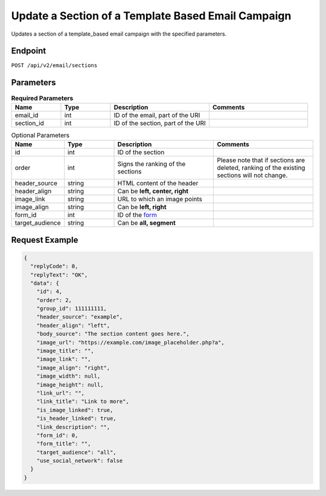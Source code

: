 Update a Section of a Template Based Email Campaign
===================================================

Updates a section of a template_based email campaign with the specified parameters.

Endpoint
--------

``POST /api/v2/email/sections``

Parameters
----------

.. list-table:: **Required Parameters**
   :header-rows: 1
   :widths: 20 20 40 40

   * - Name
     - Type
     - Description
     - Comments
   * - email_id
     - int
     - ID of the email, part of the URI
     -
   * - section_id
     - int
     - ID of the section, part of the URI
     -

.. list-table:: Optional Parameters
   :header-rows: 1
   :widths: 20 20 40 40

   * - Name
     - Type
     - Description
     - Comments
   * - id
     - int
     - ID of the section
     -
   * - order
     - int
     - Signs the ranking of the sections
     - Please note that if sections are deleted, ranking of the existing sections will not change.
   * - header_source
     - string
     - HTML content of the header
     -
   * - header_align
     - string
     - Can be **left, center, right**
     -
   * - image_link
     - string
     - URL to which an image points
     -
   * - image_align
     - string
     - Can be **left, right**
     -
   * - form_id
     - int
     - ID of the `form <../../suite/contacts/forms.html>`_
     -
   * - target_audience
     - string
     - Can be **all, segment**
     -

Request Example
---------------

.. code-block:: json

   {
     "replyCode": 0,
     "replyText": "OK",
     "data": {
       "id": 4,
       "order": 2,
       "group_id": 111111111,
       "header_source": "example",
       "header_align": "left",
       "body_source": "The section content goes here.",
       "image_url": "https://example.com/image_placeholder.php?a",
       "image_title": "",
       "image_link": "",
       "image_align": "right",
       "image_width": null,
       "image_height": null,
       "link_url": "",
       "link_title": "Link to more",
       "is_image_linked": true,
       "is_header_linked": true,
       "link_description": "",
       "form_id": 0,
       "form_title": "",
       "target_audience": "all",
       "use_social_network": false
     }
   }